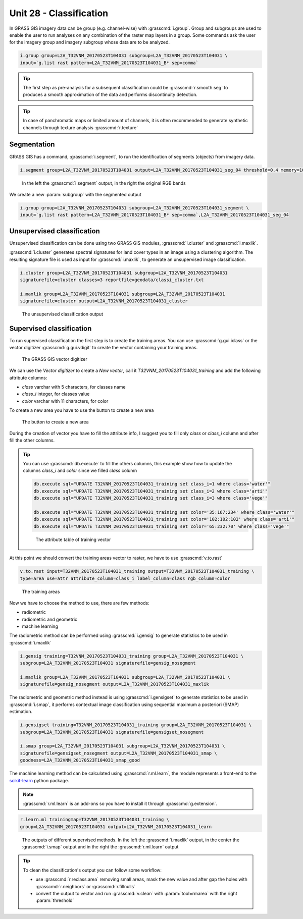 Unit 28 - Classification
========================

In GRASS GIS imagery data can be group (e.g. channel-wise) with :grasscmd:`i.group`.
Group and subgroups are used to enable the user to run analyses on any combination of
the raster map layers in a group. Some commands ask the user for the imagery group
and imagery subgroup whose data are to be analyzed.

.. code-block:: bash

   i.group group=L2A_T32VNM_20170523T104031 subgroup=L2A_T32VNM_20170523T104031 \
   input=`g.list rast pattern=L2A_T32VNM_20170523T104031_B* sep=comma`

.. tip::

   The first step as pre-analysis for a subsequent classification could be
   :grasscmd:`r.smooth.seg` to produces a smooth approximation of the data
   and performs discontinuity detection.

.. tip::

    In case of panchromatic maps or limited amount of channels, it is often
    recommended to generate synthetic channels through texture analysis :grasscmd:`r.texture`

Segmentation
-------------

GRASS GIS has a command, :grasscmd:`i.segment`, to run the identification of segments
(objects) from imagery data. 

.. code-block:: bash

   i.segment group=L2A_T32VNM_20170523T104031 output=L2A_T32VNM_20170523T104031_seg_04 threshold=0.4 memory=1000

.. figure:: ../images/units/28/segment.png
   :class: large

   In the left the :grasscmd:`i.segment` output, in the right the original
   RGB bands

We create a new :param:`subgroup` with the segmented output

.. code-block:: bash

   i.group group=L2A_T32VNM_20170523T104031 subgroup=L2A_T32VNM_20170523T104031_segment \
   input=`g.list rast pattern=L2A_T32VNM_20170523T104031_B* sep=comma`,L2A_T32VNM_20170523T104031_seg_04

Unsupervised classification
----------------------------

Unsupervised classification can be done using two GRASS GIS modules,
:grasscmd:`i.cluster` and :grasscmd:`i.maxlik`.

:grasscmd:`i.cluster` generates spectral signatures for land cover types
in an image using a clustering algorithm. The resulting signature file is
used as input for :grasscmd:`i.maxlik`, to generate an unsupervised image classification.

.. code-block:: bash

   i.cluster group=L2A_T32VNM_20170523T104031 subgroup=L2A_T32VNM_20170523T104031
   signaturefile=cluster classes=3 reportfile=geodata/classi_cluster.txt

   i.maxlik group=L2A_T32VNM_20170523T104031 subgroup=L2A_T32VNM_20170523T104031
   signaturefile=cluster output=L2A_T32VNM_20170523T104031_cluster

.. figure:: ../images/units/28/cluster.png
   :class: medium

   The unsupervised classification output

Supervised classification
--------------------------

To run supervised classification the first step is to create the training areas.
You can use :grasscmd:`g.gui.iclass` or the vector digitizer :grasscmd:`g.gui.vdigit`
to create the vector containing your training areas.

.. figure:: ../images/units/28/vdigit.png
   :class: large

   The GRASS GIS vector digitizer

We can use the `Vector digitizer` to create a `New vector`, call it
`T32VNM_20170523T104031_training` and add the following attribute columns:

* `class` varchar with 5 characters, for classes name
* `class_i` integer, for classes value
* `color` varchar with 11 characters, for color 

To create a new area you have to use the button to create a new area

.. figure:: ../images/units/28/boundary.png
   :class: small

   The button to create a new area

During the creation of vector you have to fill the attribute info, I suggest you
to fill only `class` or `class_i` column and after fill the other columns.

.. tip::

   You can use :grasscmd:`db.execute` to fill the others columns, this example
   show how to update the columns `class_i` and `color` since we filled `class` column
   
   .. code-block:: bash
   
      db.execute sql="UPDATE T32VNM_20170523T104031_training set class_i=1 where class='water'"
      db.execute sql="UPDATE T32VNM_20170523T104031_training set class_i=2 where class='arti'"
      db.execute sql="UPDATE T32VNM_20170523T104031_training set class_i=3 where class='vege'"
      
      db.execute sql="UPDATE T32VNM_20170523T104031_training set color='35:167:234' where class='water'"
      db.execute sql="UPDATE T32VNM_20170523T104031_training set color='102:102:102' where class='arti'"
      db.execute sql="UPDATE T32VNM_20170523T104031_training set color='65:232:70' where class='vege'"

   .. figure:: ../images/units/28/training_attributes.png
      :class: small
      
      The attribute table of training vector

At this point we should convert the training areas vector to raster, we have
to use :grasscmd:`v.to.rast`

.. code-block:: bash

   v.to.rast input=T32VNM_20170523T104031_training output=T32VNM_20170523T104031_training \
   type=area use=attr attribute_column=class_i label_column=class rgb_column=color

.. figure:: ../images/units/28/trainings.png
   :class: medium

   The training areas

Now we have to choose the method to use, there are few methods:

* radiometric 
* radiometric and geometric
* machine learning

The radiometric method can be performed using :grasscmd:`i.gensig` to
generate statistics to be used in :grasscmd:`i.maxlik`

.. code-block:: bash

   i.gensig training=T32VNM_20170523T104031_training group=L2A_T32VNM_20170523T104031 \
   subgroup=L2A_T32VNM_20170523T104031 signaturefile=gensig_nosegment

   i.maxlik group=L2A_T32VNM_20170523T104031 subgroup=L2A_T32VNM_20170523T104031 \
   signaturefile=gensig_nosegment output=L2A_T32VNM_20170523T104031_maxlik

The radiometric and geometric method instead is using :grasscmd:`i.gensigset`
to generate statistics to be used in :grasscmd:`i.smap`, it performs contextual
image classification using sequential maximum a posteriori (SMAP) estimation.

.. code-block:: bash

   i.gensigset training=T32VNM_20170523T104031_training group=L2A_T32VNM_20170523T104031 \
   subgroup=L2A_T32VNM_20170523T104031 signaturefile=gensigset_nosegment

   i.smap group=L2A_T32VNM_20170523T104031 subgroup=L2A_T32VNM_20170523T104031 \
   signaturefile=gensigset_nosegment output=L2A_T32VNM_20170523T104031_smap \
   goodness=L2A_T32VNM_20170523T104031_smap_good

The machine learning method can be calculated using :grasscmd:`r.ml.learn`,
the module represents a front-end to the `scikit-learn <http://scikit-learn.org>`__
python package.

.. note::

   :grasscmd:`r.ml.learn` is an add-ons so you have to install it through
   :grasscmd:`g.extension`.

.. code-block:: bash

   r.learn.ml trainingmap=T32VNM_20170523T104031_training \
   group=L2A_T32VNM_20170523T104031 output=L2A_T32VNM_20170523T104031_learn

.. figure:: ../images/units/28/classification.png
   :class: large

   The outputs of different supervised methods. In the left the :grasscmd:`i.maxlik`
   output, in the center the :grasscmd:`i.smap` output and in the right the
   :grasscmd:`r.ml.learn` output

.. tip::

   To clean the classification's output you can follow some workflow:

   * use :grasscmd:`r.reclass.area` removing small areas, mask the new
     value and after gap the holes with :grasscmd:`r.neighbors` or
     :grasscmd:`r.fillnulls`
   * convert the output to vector and run :grasscmd:`v.clean` with
     :param:`tool=rmarea` with the right :param:`threshold`
